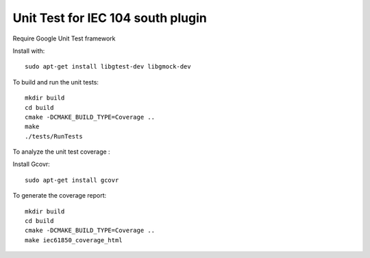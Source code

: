 *****************************************************
Unit Test for IEC 104 south plugin
*****************************************************

Require Google Unit Test framework

Install with:
::
    sudo apt-get install libgtest-dev libgmock-dev

To build and run the unit tests:
::
    mkdir build
    cd build
    cmake -DCMAKE_BUILD_TYPE=Coverage ..
    make
    ./tests/RunTests


To analyze the unit test coverage :

Install Gcovr:
::
   sudo apt-get install gcovr

To generate the coverage report:
::
    mkdir build
    cd build
    cmake -DCMAKE_BUILD_TYPE=Coverage ..
    make iec61850_coverage_html
